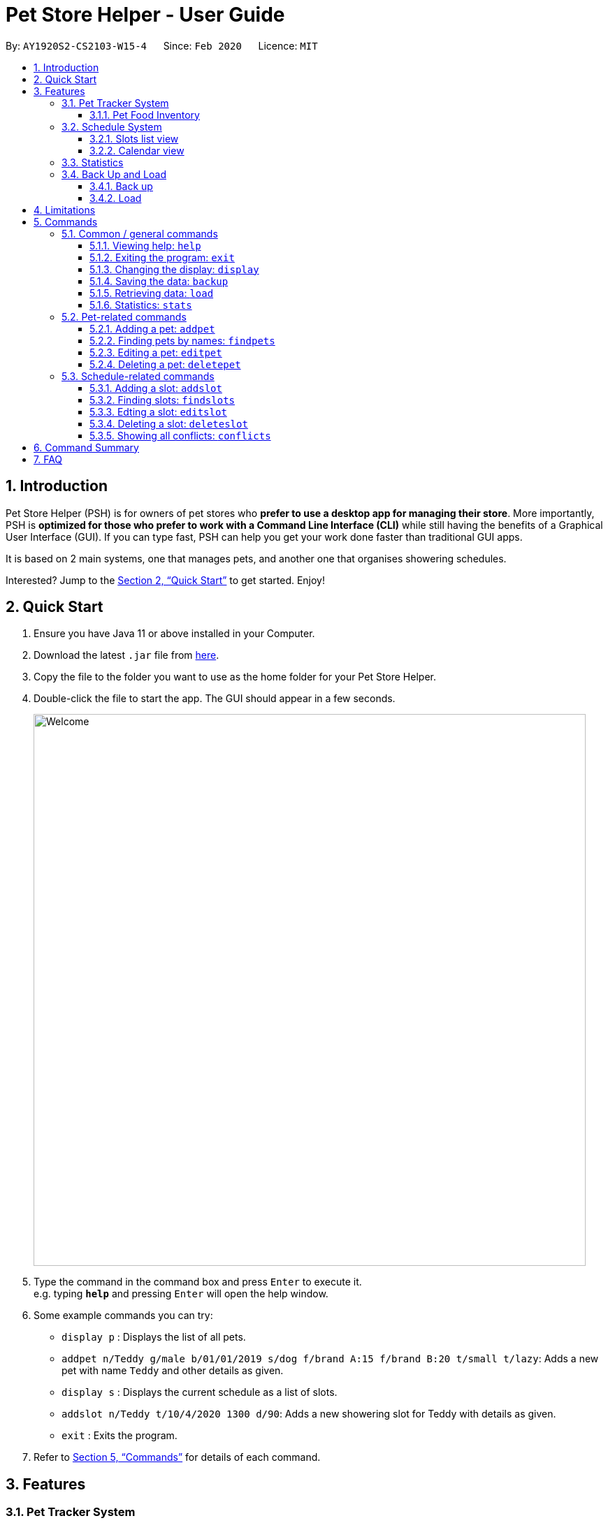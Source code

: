 = Pet Store Helper - User Guide
:site-section: UserGuide
:toc:
:toc-title:
:toc-placement: preamble
:toclevels: 3
:sectnums:
:imagesDir: images/user-guide
:stylesDir: stylesheets
:xrefstyle: full
:experimental:
ifdef::env-github[]
:tip-caption: :bulb:
:note-caption: :information_source:
endif::[]
:repoURL: https://github.com/AY1920S2-CS2103-W15-4/main

By: `AY1920S2-CS2103-W15-4`      Since: `Feb 2020`      Licence: `MIT`

== Introduction

Pet Store Helper (PSH) is for owners of pet stores who **prefer to use a desktop app for managing their store**. More importantly, PSH is **optimized for those who prefer to work with a Command Line Interface (CLI)** while still having the benefits of a Graphical User Interface (GUI). If you can type fast, PSH can help you get your work done faster than traditional GUI apps.

It is based on 2 main systems, one that manages pets, and another one that organises showering schedules.

Interested? Jump to the <<Quick Start>> to get started. Enjoy!

== Quick Start

.  Ensure you have Java 11 or above installed in your Computer.
.  Download the latest `.jar` file from link:{repoURL}/releases[here].
.  Copy the file to the folder you want to use as the home folder for your Pet Store Helper.
.  Double-click the file to start the app. The GUI should appear in a few seconds.
+
image::Welcome.png[width="790"]
+
.  Type the command in the command box and press kbd:[Enter] to execute it. +
e.g. typing *`help`* and pressing kbd:[Enter] will open the help window.
.  Some example commands you can try:

* `display p` : Displays the list of all pets.
* `addpet n/Teddy g/male b/01/01/2019 s/dog f/brand A:15 f/brand B:20 t/small t/lazy`: Adds a new pet with name `Teddy` and other details as given.
* `display s` : Displays the current schedule as a list of slots.
* `addslot n/Teddy t/10/4/2020 1300 d/90`: Adds a new showering slot for Teddy with details as given.
* `exit` : Exits the program.

.  Refer to <<Commands>> for details of each command.

[[Features]]
== Features

=== Pet Tracker System

Details about each pet kept track of are its name, gender, species, date of birth and dietary requirements. In addition, tags for each pet may also be added.

image::petView.png[]

==== Pet Food Inventory

This shows the a list of all pet food (inventory) and the needed amount per week. Double-click on each food item to view the breakdown for each pet individually. This feature is integrated under the `display` feature as `display i`.

image::inventoryView.png[]

// tag::schedule-system[]
=== Schedule System

_Written by Dylan Lim_

There are 2 ways of displaying the slots tracked by the schedule system: either sequentially as a list of slots, or in the form of a calendar view.

==== Slots list view

Slots displayed here are arranged in ascending chronological order, with the earliest slot displayed first. In the case where multiple slots start at the same time, the slot with the shortest duration is shown first. If both starting time and duration are the same, they are sorted by pet names in ascending alphabetical order.

image::slotListView.png[]

Conflicted slots are distinguished from regular slots from the "[CONFLICT]" label beside the slot index number.

This view is obtained by the command `display s`.

==== Calendar view

The calendar view allows many more slots to be seen at once. From a quick glance, the relative durations and timings apart between slots can be seen.

Slots that fall on the same day are displayed on the same row. They are then positioned horizontally according to the time they start. The width taken up by each slot in this view is proportional to its duration.

If there are conflicted slots, then the time period in which these conflicted slot lie in is simply rendered as single "conflicted" slot.

image::calendarView.png[]

Regular slots are indicated by the salmon-colored regions, while conflicted slots of the same time period are represented by the maroon-colored regions.

This view is obtained by the command `display c`.

// end::schedule-system[]

=== Statistics

The statistics of the pet store, which can be shown via `stats`, are:

- The proportion of species of pets,
- The planned schedule for the next 3 days, and
- A breakdown of how many of each type of pet food is needed in a week.

image::stats.png[]

// tag::backup-and-load[]
=== Back Up and Load
The back up and load commands together allow data to be stored and managed directly.

==== Back up
To back up the current state of the pet store, enter the `backup` command.

The file name is generated based on the current date and time and reported back.

It is stored in the same directory as the default data file.


image::backup.png[]

==== Load
To load a file, enter the `load` command followed by the file name.

The file should be stored in the same directory as the default data file.

For example, after removing a few pets and slots, the screen will be different from when we backed up previously.

image::load1.png[]

In this case, entering `load 20200413_20_23_57` restores the system to its backed-up state.

image::load2.png[]

The file name can be any valid file name under the curent operating system and need not conform to the backup file naming scheme.

// end::backup-and-load[]

// tag::limitations[]

[[Limitations]]
== Limitations

_Written by Dylan Lim_

- If the duration of a slot is sufficiently short, then information about the slot can be displayed only partially in calendar view. Workarounds available:
* Hover the cursor over the slot, and a tooltip containing all the information about that slot will be shown.
* Taking note of the index number of the slot, do `display s` and look up the slot with that index number.
* Taking note of the date of the slot, search for that slot using `findslots`.

// end::limitations[]

[[Commands]]
== Commands

====
**Command Format**

- Words in `UPPER_CASE` are the parameters to be supplied by the user e.g. in `add n/NAME`, `NAME` is a parameter which can be used as `add n/John Doe`.
- Items in square brackets are optional e.g `n/NAME [t/TAG]` can be used as `n/Some Pet t/lazy` or as `n/Some Pet`.
- Items with `…`​ after them can be used multiple times including zero times e.g. `[t/TAG]...` can be used as `{nbsp}` (i.e. 0 times), `t/cute`, `t/small t/white` etc.
- Parameters can be in any order e.g. if the command specifies `n/NAME g/GENDER`, `G/GENDER n/NAME` is also acceptable.
====

=== Common / general commands

==== Viewing help: `help`

Shows the help window.

Format: `help`

==== Exiting the program: `exit`

Exits the program.

Format: `exit`

// tag::display[]
==== Changing the display: `display`

_Written by Dylan Lim_

Changes the display board to show the specified system.

Format: `display SYSTEM`

****
- `SYSTEM` must be `p` (pets), `s` (slots list view), `c` (calendar view) or `i` (inventory). No other values are allowed.

****

Examples:

- `display p` +
Displays all **_p_**ets.
- `display s` +
Displays all **_s_**lots as a list.
- `display c` +
Displays all slots in **_c_**alendar view.
- `display i` +
Displays a list of all pet food (**_i_**nventory) and the needed amount per week.

See <<Features>> for examples of how the different types of display look like.

// end::display[]

==== Saving the data: `backup`

All data is saved to the hard disk automatically after any command that changes the data. +
There is no need to save manually. +
However, it is possible to save a separate backup file through the `backup` command. +
The file name is a timestamp in the format "yyyyMMdd_HH_mm_ss".

==== Retrieving data: `load`
Loads the specified file from the hard disk. +
Format: `load FILE_NAME`

****
* Loads the file with the specified `FILE_NAME`.
* The file name *must be a valid file name under the OS*.
****

Examples:

* `load 20200402_21_54_52` +
Loads the file 20200402_21_54_52.json from the hard disk.
* `load pettracker` +
Loads the file pettracker.json from the hard disk.

// tag::stats[]
==== Statistics: `stats`
_Written by Zhao Tianqi_

Provides statistics about the pet tracker, schedule system, and inventory. +
====
- There is a pie chart representing the ratio of different pet species. +
- A timetable that shows an overall schedule for recent 3 days. +
- A bar chart that shows the weekly consumption of different pet food.
====
// end::stats[]

//tag::pet_commands[]

=== Pet-related commands

_Written by Zhao Tianqi_

==== Adding a pet: `addpet`

Adds a pet to the pet tracker system.

Format: `addpet n/NAME g/GENDER b/DATE OF BIRTH s/SPECIES f/FOOD : AMOUNT [t/TAG]...`

****
- The date of birth must be in the format of d/M/yyyy, e.g. 01/01/2019, 1/7/2018
- The gender must be either `female` or `male`. Letter case does not matter.
- Food is specified as a type of food complied with quantity of weekly consumption in an arbitrary unit. The food name and amount should be separated by a colon ":". There can be more than 1 types of food for one pet.
- A pet can have any number of tags (including 0). Each tag must be restricted to one word .
- The application ignores letter case of user input. The name, species, gender of pets, and name of food will be displayed in the format of  "Xxx Xxx ...".
****

Example:

- `addpet n/Garfield g/male b/01/01/2019 s/cat f/Brand A: 30 t/lazy t/lasagna`

==== Finding pets by names: `findpets`

Finds pets whose name contains any of the given keywords. The application will automatically change to the pet display system.

Format: `findpets PETNAME [MORE PETNAMES]...`

****
- At least one argument must be supplied.
- Pets matching at least 1 keyword will be returned (i.e. `OR` search).
****

Example:

- `findpets garfield odie` +
Returns a list of pets, whose names either contain `garfield` or `odie` or both.

==== Editing a pet: `editpet`

Edits any field of an existing pet in the system.

Format: `editpet INDEX  [n/NAME] [g/GENDER] [t/TAG]...`

****
- If the app is displaying pets, the index refers to the index number shown in the displayed pets list, and must be a positive integer, e.g. 1, 2, 3, ... Otherwise, the index refers to the number in the whole pet list.
- The existing field(s) of the pet will be removed, i.e adding of list of food and tags is not cumulative.
- You can remove all tags of a pet by typing `t/` without specifying any tags after it.
- Similarly to `addpet` command, pet name, species, gender, and name of food will be displayed in the format of "Xxx Xxx...".
****

Example:

- `display p` +
`editpet 2 n/Coco b/02/01/2020 t/cuddly t/grey` +
Overwrites information of the 2nd pet in the system with name "Coco", date of birth "2 Jan 2020, and 2 tags of “cuddly”, “grey”.

- `findpets garfield` +
`editpet 2 n/Coco` +
Overwrites the name of the 2nd pet in the results of `findpets garfield` to "Coco"

- `display s` +
`editpet 1 n/garfield`
Overwrites name of the 1st pet in the whole pet list to be "Garfield".

==== Deleting a pet: `deletepet`

Deletes the specified pet from the system.

Format: `deletepet INDEX`

****
- If the app is displaying pets, the index refers to the index number shown in the displayed pets list, and must be a positive integer, e.g. 1, 2, 3, ... Otherwise, the index refers to the number in the whole pet list.
****

Examples:

- `display p` +
`deletepet 2` +
Deletes the 2nd pet in the system.
- `findpets n/garfield` +
`deletepet 2` +
Deletes the 2nd pet in the results of the `findpets garfield` command.
- `display i` +
`deletepet 2`
Deletes 2nd pet in the whole pet list.
//end::pet_commands[]


// tag::schedule-commands[]
=== Schedule-related commands

_Written by Dylan Lim_

==== Adding a slot: `addslot`

Adds a new slot to the schedule.

Format: `addslot n/PETNAME t/DATETIME d/DURATION`

Adds a new showering slot for a pet, identified by its name. This given pet must already exist in the pet tracker system.

The Pet Store Helper does not allow slots to span across multiple days. This is to allow slots to be displayed properly in calendar view. As such, slots must start and end on the same day.

Unlike pets, duplicate slots (same pets, same datetimes, same durations) are allowed to be added in, so that the system remains flexible to use. Such slots, when added, would simply be indicated as conflicts.

Upon addition of slot, the display remains the same (e.g. if the program was showing the list of pets, it will continue to show that even after a slot is added). This is because the user may wish to continue referring to the pets while adding more slots.

Details about the arguments:

- The datetime must be in `d/M/yyyy HHmm` format.
* The time must be in 24-hour format.
- The duration is to be specified in minutes as a non-zero, positive integer, and cannot be longer than a day.

Examples:

- `addslot n/Coco t/10/4/2020 1300 d/90`
- `addslot n/Teddy t/11/4/2020 1500 d/45`

==== Finding slots: `findslots`

Finds slots occupied by a pet matching the specified name, or slots occupied on the given date, or both. At least a
name, or a date, must be provided. Slots that matched the query will be returned and displayed sequentially as a list.

Format: `findslots [n/PETNAME [MORE_PETNAMES]] [t/DATE [MORE_DATES]]`

- This command can take one pet name, one date, or one pet name and one date.
- Slots with pets matching at least one keyword will be returned (i.e. OR search). e.g. `Hans Bo` will return
`Hans Gruber`, `Bo Yang`. The similar case applies for dates. Thus, informally, given
`findslots n/name1 name2 t/date1 date2`, it is equivalent to searching for slots that match
`(name1 OR name2) AND (date1 OR date2)`.

The program display will be switched to show the slots that are matched. These slots are shown sequentially as a list
and are ordered chronologically, from earliest to latest.

Details about the arguments:

- The date must be in `d/M/yyyy` format.

Example:

- `findslots n/Coco` +
Displays all slots occupied by `Coco`.
- `findslots n/Coco Teddy` +
Displays all slots occupied by `Coco`, as well as slots occupied by `Teddy`.
- `findslots n/Coco t/10/4/2020 11/4/2020` +
Displays all slots occupied by `Coco` on `10/4/2020`, and on `11/4/2020`.
- `findslots n/Coco Teddy t/10/4/2020 11/4/2020` +
Displays the slots that are: +
* occupied by `Coco` on `10/4/2020`,
* occupied by `Coco` on `11/4/2020`,
* occupied by `Teddy` on `10/4/2020`, and
* occupied by `Teddy` on `11/4/2020`.

==== Edting a slot: `editslot`

Edits the details of an existing occupied slot in the schedule.

Format: `editslot INDEX [n/PETNAME] [t/DATETIME] [d/DURATION]`

The index passed in is intepreted differently, based on current display of the program.

- If the program is displaying slots (via `display s`, `display c` or `findslots`), then the index is based on the index numbers shown in the current display (indicated with blue boxes).

image::slotIndex1.png[]

image::slotIndex2.png[]

- Otherwise, the index refers to the index number of the slot in the entire schedule.

Every argument of this command is optional, since it might not be necessary to edit all the fields of a slot. However, at least one must be provided (else, nothing about the slot is changed). For fields with no new values provided, their existing values are retained. Only fields with new values provided will be updated to the input values.

As explained in the above section, the new slot must start and end on the same day.

Details about the arguments:

- The index must be a positive integer 1, 2, 3, …​
- Specifications for the pet, datetime and/or duration passed in are the same as those specified in <<Adding a slot: `addslot`>>.

Examples:

- `display s` +
`editslot 1 t/10/4/2020 1300 d/120` +
Edits the datetime and duration of the 1st slot to be `10/4/2020 1300`, and `120` minutes respectively. The pet occupying the slot remains the unchanged.
- `findslots t/11/4/2020` +
`editslot 3 d/45` +
Edits the duration of the 3rd slot in the search results of `findslots` to be `45` minutes.
- `display p` +
`editslot 12 n/Teddy` +
Edits the 12th slot in the entire schedule to be occupied by `Teddy`.

==== Deleting a slot: `deleteslot`

Deletes the specified slot from the schedule.

Format: `deleteslot INDEX`

The index is intepreted in the same manner as in <<Edting a slot: `editslot`>>.

Similar to `addslot`, the display remains the same (e.g. if the program was showing the list of pets, it will continue to show that even after a slot is deleted). This is because the user may wish to continue referring to the pets while deleting more slots.

Details about the argument:

- The index must be a positive integer 1, 2, 3, …​

Examples:

- `display s` +
`deleteslot 2` +
Deletes the 2nd slot in the schedule.
- `findslots n/Coco` +
`deleteslot 2` +
Deletes the 2nd slot in the search results of `findslots`.
- `display i` +
`deleteslot 2` +
Deletes the 2nd slot in the schedule (same as the first example in this section).

==== Showing all conflicts: `conflicts`

Displays all conflicted slots.

Format: `conflicts`

Displays the slots that have a conflict, i.e., an overlap in time with another occupied slot.


* If the screen is not displaying the ful list of slots due to previous commands (e.g. findslots), command `conflicts` will show a list of conflicting slots among the shortlisted slots.
* Otherwise, upon calling this command, the program display will be switched to show all conflicted slots. These conflicted slots are shown sequentially as a list and are ordered chronologically, from earliest to latest.

This command takes in no arguments.

// end::schedule-commands[]

== Command Summary

. Common / general commands
- **Help**: `help`
- **Exit**: `exit`
- **Display**: `display SYSTEM` +
e.g. `display p` +
e.g. `display s` +
e.g. `display c` +
e.g. `display i`
- **Statistics**: `stats`
- **Back up**: `backup`
- **Load backup**: `load FILE_NAME` +
e.g. `load 20200402_21_54_52`
. Pet-related commands
- **Add pet**: `addpet n/NAME g/GENDER b/DATE OF BIRTH s/SPECIES f/FOOD NAME: AMOUNT [f/FOOD NAME: AMOUNT] [t/TAG]...` +
e.g. `addpet n/Garfield g/male b/01/01/2019 s/cat tabby t/lazy f/Brand A: 30 t/lasagna`
- **Find pet**: `findpets PETNAME [MORE PETNAMES]... +
e.g. `findpets garfield odie`
- **Edit pet**: `editpet INDEX [n/name] [b/DATE OF BIRTH]  [t/TAG]...` +
e.g. `editpet 2 n/garfield t/cuddly`
- **Delete pet**: `deletepet INDEX` +
e.g. `deletepet 2`
. Schedule-related commands
- **Add slot**: `addslot n/PETNAME t/DATETIME d/DURATION` +
e.g. `addslot n/Coco t/10/4/2020 1300 d/90` +
e.g. `addslot n/Teddy t/11/4/2020 1500 d/45`
- **Find slots**: `findslots [n/PETNAME [PETNAME]] [t/DATE [DATE]]` +
e.g. `findslots n/Coco` +
e.g. `findslots n/Coco Teddy` +
e.g. `findslots n/Coco t/10/4/2020 11/4/2020` +
e.g. `findslots n/Coco Teddy t/10/4/2020 11/4/2020`
- **Edit slot**: `editslot INDEX [n/PETNAME] [t/DATETIME] [d/DURATION]` +
e.g. `editslot 1 t/10/4/2020 1300 d/120` +
e.g. `editslot 3 d/45` +
e.g. `editslot 12 n/Teddy`
- **Delete slot**: `deleteslot INDEX` +
e.g. `deleteslot 2`
- **Show conflicts**: `conflicts`

//tag::faq[]
== FAQ

*Q*: How do I transfer my data to another Computer? +
*A*: Install the app in the other computer and overwrite the empty data file it creates with the file that contains the data of your previous Pet Store Helper folder.

*Q*: Why did I added a schedule slot and it is not showing in the statistics page? +
*A*: The statistics page only provides the schedules of the nearest 3 days, according to the system time PSH operates on.

*Q*: What if I edit an attribute of a pet multiple times in a single command? eg. `editpet 1 n/Andy n/Andrew` +
*A*: For `f/` and `t/`, you can provide them for multiple times and all of them will be added to the attributes of the pet. However, for the other attributes, only the last entry is accepted, with a warning message generated.

*Q*: How do I start an empty application without the sample data? +
*A*: First start PSH, and then use `exit` to quit the application. Go to the data directory, and open `pettracker.json`. Delete all information in the json file and leave `pettracker.json` as an empty file. Restart PSH and PSH will be empty.

//end::faq[]
